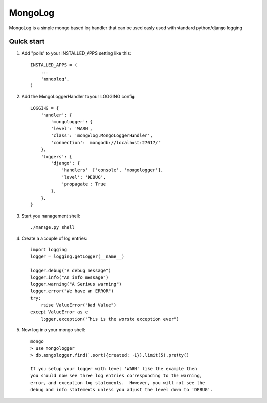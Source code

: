 =====
MongoLog
=====

MongoLog is a simple mongo based log handler that can be used easly used
with standard python/django logging

Quick start
-----------

1. Add "polls" to your INSTALLED_APPS setting like this::

    INSTALLED_APPS = (
        ...
        'mongolog',
    )

2. Add the MongoLoggerHandler to your LOGGING config::

    LOGGING = {
        'handler': {
            'mongologger': {
            'level': 'WARN',
            'class': 'mongolog.MongoLoggerHandler',
            'connection': 'mongodb://localhost:27017/'
        },
        'loggers': {
            'django': {
                'handlers': ['console', 'mongologger'],
                'level': 'DEBUG',
                'propagate': True
            },
        },
    }

3) Start you management shell::

    ./manage.py shell

4) Create a a couple of log entries::
    
    import logging
    logger = logging.getLogger(__name__)

    logger.debug("A debug message")
    logger.info("An info message")
    logger.warning("A Serious warning")
    logger.error("We have an ERROR")
    try:
        raise ValueError("Bad Value")
    except ValueError as e:
        logger.exception("This is the worste exception ever")

5) Now log into your mongo shell::

    mongo
    > use mongologger
    > db.mongologger.find().sort({created: -1}).limit(5).pretty()

    If you setup your logger with level 'WARN' like the example then
    you should now see three log entries corresponding to the warning, 
    error, and exception log statements.  However, you will not see the 
    debug and info statements unless you adjust the level down to 'DEBUG'.
